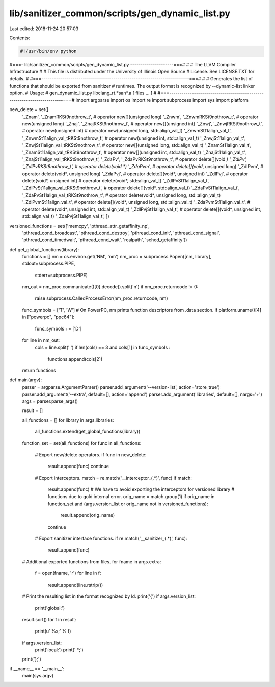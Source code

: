 lib/sanitizer_common/scripts/gen_dynamic_list.py
================================================

Last edited: 2018-11-24 20:57:03

Contents:

.. code-block:: py

    #!/usr/bin/env python
#===- lib/sanitizer_common/scripts/gen_dynamic_list.py ---------------------===#
#
#                     The LLVM Compiler Infrastructure
#
# This file is distributed under the University of Illinois Open Source
# License. See LICENSE.TXT for details.
#
#===------------------------------------------------------------------------===#
#
# Generates the list of functions that should be exported from sanitizer
# runtimes. The output format is recognized by --dynamic-list linker option.
# Usage:
#   gen_dynamic_list.py libclang_rt.*san*.a [ files ... ]
#
#===------------------------------------------------------------------------===#
import argparse
import os
import re
import subprocess
import sys
import platform

new_delete = set([
                  '_Znam', '_ZnamRKSt9nothrow_t',    # operator new[](unsigned long)
                  '_Znwm', '_ZnwmRKSt9nothrow_t',    # operator new(unsigned long)
                  '_Znaj', '_ZnajRKSt9nothrow_t',    # operator new[](unsigned int)
                  '_Znwj', '_ZnwjRKSt9nothrow_t',    # operator new(unsigned int)
                  # operator new(unsigned long, std::align_val_t)
                  '_ZnwmSt11align_val_t', '_ZnwmSt11align_val_tRKSt9nothrow_t',
                  # operator new(unsigned int, std::align_val_t)
                  '_ZnwjSt11align_val_t', '_ZnwjSt11align_val_tRKSt9nothrow_t',
                  # operator new[](unsigned long, std::align_val_t)
                  '_ZnamSt11align_val_t', '_ZnamSt11align_val_tRKSt9nothrow_t',
                  # operator new[](unsigned int, std::align_val_t)
                  '_ZnajSt11align_val_t', '_ZnajSt11align_val_tRKSt9nothrow_t',
                  '_ZdaPv', '_ZdaPvRKSt9nothrow_t',  # operator delete[](void *)
                  '_ZdlPv', '_ZdlPvRKSt9nothrow_t',  # operator delete(void *)
                  '_ZdaPvm',                         # operator delete[](void*, unsigned long)
                  '_ZdlPvm',                         # operator delete(void*, unsigned long)
                  '_ZdaPvj',                         # operator delete[](void*, unsigned int)
                  '_ZdlPvj',                         # operator delete(void*, unsigned int)
                  # operator delete(void*, std::align_val_t)
                  '_ZdlPvSt11align_val_t', '_ZdlPvSt11align_val_tRKSt9nothrow_t',
                  # operator delete[](void*, std::align_val_t)
                  '_ZdaPvSt11align_val_t', '_ZdaPvSt11align_val_tRKSt9nothrow_t',
                  # operator delete(void*, unsigned long,  std::align_val_t)
                  '_ZdlPvmSt11align_val_t',
                  # operator delete[](void*, unsigned long, std::align_val_t)
                  '_ZdaPvmSt11align_val_t',
                  # operator delete(void*, unsigned int,  std::align_val_t)
                  '_ZdlPvjSt11align_val_t',
                  # operator delete[](void*, unsigned int, std::align_val_t)
                  '_ZdaPvjSt11align_val_t',
                  ])

versioned_functions = set(['memcpy', 'pthread_attr_getaffinity_np',
                           'pthread_cond_broadcast',
                           'pthread_cond_destroy', 'pthread_cond_init',
                           'pthread_cond_signal', 'pthread_cond_timedwait',
                           'pthread_cond_wait', 'realpath',
                           'sched_getaffinity'])

def get_global_functions(library):
  functions = []
  nm = os.environ.get('NM', 'nm')
  nm_proc = subprocess.Popen([nm, library], stdout=subprocess.PIPE,
                             stderr=subprocess.PIPE)
  nm_out = nm_proc.communicate()[0].decode().split('\n')
  if nm_proc.returncode != 0:
    raise subprocess.CalledProcessError(nm_proc.returncode, nm)
  func_symbols = ['T', 'W']
  # On PowerPC, nm prints function descriptors from .data section.
  if platform.uname()[4] in ["powerpc", "ppc64"]:
    func_symbols += ['D']
  for line in nm_out:
    cols = line.split(' ')
    if len(cols) == 3 and cols[1] in func_symbols :
      functions.append(cols[2])
  return functions

def main(argv):
  parser = argparse.ArgumentParser()
  parser.add_argument('--version-list', action='store_true')
  parser.add_argument('--extra', default=[], action='append')
  parser.add_argument('libraries', default=[], nargs='+')
  args = parser.parse_args()

  result = []

  all_functions = []
  for library in args.libraries:
    all_functions.extend(get_global_functions(library))
  function_set = set(all_functions)
  for func in all_functions:
    # Export new/delete operators.
    if func in new_delete:
      result.append(func)
      continue
    # Export interceptors.
    match = re.match('__interceptor_(.*)', func)
    if match:
      result.append(func)
      # We have to avoid exporting the interceptors for versioned library
      # functions due to gold internal error.
      orig_name = match.group(1)
      if orig_name in function_set and (args.version_list or orig_name not in versioned_functions):
        result.append(orig_name)
      continue
    # Export sanitizer interface functions.
    if re.match('__sanitizer_(.*)', func):
      result.append(func)

  # Additional exported functions from files.
  for fname in args.extra:
    f = open(fname, 'r')
    for line in f:
      result.append(line.rstrip())
  # Print the resulting list in the format recognized by ld.
  print('{')
  if args.version_list:
    print('global:')
  result.sort()
  for f in result:
    print(u'  %s;' % f)
  if args.version_list:
    print('local:')
    print('  *;')
  print('};')

if __name__ == '__main__':
  main(sys.argv)


